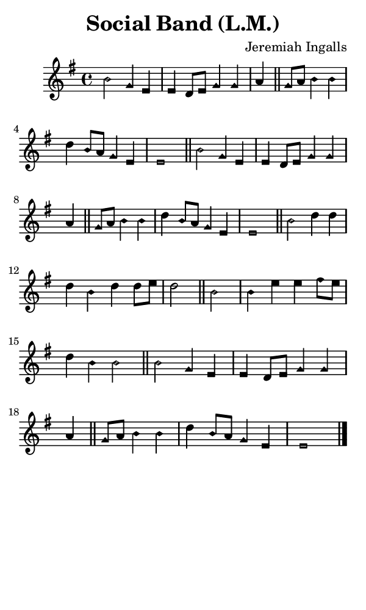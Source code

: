 \version "2.18.2"

#(set-global-staff-size 14)

\header {
  title=\markup {
    Social Band (L.M.)
  }
  composer = \markup {
    Jeremiah Ingalls
  }
  tagline = ##f
}

sopranoMusic = {
  \aikenHeadsMinor
  \clef treble
  \key e \minor
  \autoBeamOff
  \time 4/4
  \relative c' {
    \set Score.tempoHideNote = ##t \tempo 4 = 120
    
    b'2 g4 e e d8[ e] g4 g a \bar "||"
    g8[ a] b4 b d b8[ a] g4 e e1 \bar "||"
    b'2 g4 e e d8[ e] g4 g a \bar "||"
    g8[ a] b4 b d b8[ a] g4 e e1 \bar "||"
    b'2 d4 d d b d d8[ e] d2 \bar "||"
    b2 b4 e e fis8[ e] d4 b b2 \bar "||"
    b2 g4 e e d8[ e] g4 g a \bar "||"
    g8[ a] b4 b d b8[ a] g4 e e1 \bar "|."
  }
}

#(set! paper-alist (cons '("phone" . (cons (* 3 in) (* 5 in))) paper-alist))

\paper {
  #(set-paper-size "phone")
}

\score {
  <<
    \new Staff {
      \new Voice {
	\sopranoMusic
      }
    }
  >>
}
